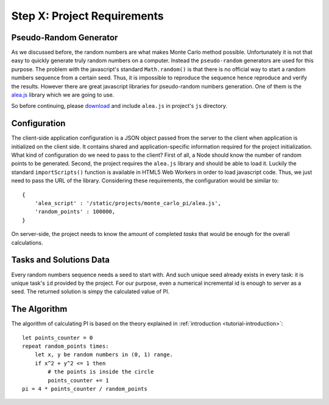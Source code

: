 .. _tutorial-requirements:

Step X: Project Requirements
============================


Pseudo-Random Generator
-----------------------
As we discussed before, the random numbers are what makes Monte Carlo method
possible. Unfortunately it is not that easy to quickly generate truly random
numbers on a computer. Instead the ``pseudo-random`` generators are used for
this purpose. The problem with the javascript's standard ``Math.random()`` is
that there is no official way to start a random numbers sequence from a certain
seed. Thus, it is impossible to reproduce the sequence hence reproduce and
verify the results.
However there are great javascript libraries for pseudo-random numbers
generation. One of them is the `alea.js`_ library which we are going to use.

So before continuing, please `download <../_static/alea.js>`_
and include ``alea.js`` in project's ``js`` directory.


.. _tutorial-requirements-configuration:

Configuration
-------------
The client-side application configuration is a JSON object passed from the
server to the client when application is initialized on the client side.
It contains shared and application-specific information required for the
project initialization.
What kind of configuration do we need to pass to the client?
First of all, a Node should know the number of random points to be generated.
Second, the project requires the ``alea.js`` library and should be able to load
it. Luckily the standard ``importScripts()`` function is available in HTML5
Web Workers in order to load javascript code. Thus, we just need to pass the
URL of the library. Considering these requirements, the configuration would be
similar to::

  {
      'alea_script' : '/static/projects/monte_carlo_pi/alea.js',
      'random_points' : 100000,
  }

On server-side, the project needs to know the amount of completed *tasks*
that would be enough for the overall calculations.


Tasks and Solutions Data
------------------------
Every random numbers sequence needs a seed to start with. And such unique seed
already exists in every task: it is unique task's ``id`` provided by the project.
For our purpose, even a numerical incremental id is enough to server as a seed.
The returned solution is simpy the calculated value of PI.


The Algorithm
-------------

The algorithm of calculating PI is based on the theory explained in
:ref:`introduction <tutorial-introduction>`::

  let points_counter = 0
  repeat random_points times:
      let x, y be random numbers in (0, 1) range.
      if x^2 + y^2 <= 1 then
          # the points is inside the circle
          points_counter += 1
  pi = 4 * points_counter / random_points

.. _alea.js: http://baagoe.org/en/w/index.php/Better_random_numbers_for_javascript
